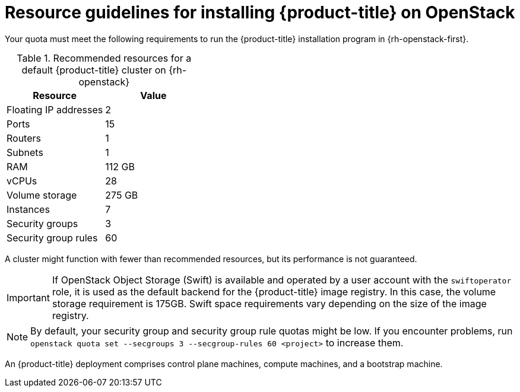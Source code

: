 // Module included in the following assemblies:
//
// * installing/installing_openstack/installing-openstack-installer.adoc
// * installing/installing_openstack/installing-openstack-installer-custom.adoc

ifeval::["{context}" == "installing-openstack-installer-custom"]
:osp-custom:
endif::[]

[id="installation-osp-default-deployment_{context}"]
= Resource guidelines for installing {product-title} on OpenStack

Your quota must meet the following requirements to run the {product-title} installation program in {rh-openstack-first}.

.Recommended resources for a default {product-title} cluster on {rh-openstack}
[options="header"]
|================================
|Resource              | Value
|Floating IP addresses | 2
|Ports                 | 15
|Routers               | 1
|Subnets               | 1
|RAM                   | 112 GB
|vCPUs                 | 28
|Volume storage        | 275 GB
|Instances             | 7
|Security groups       | 3
|Security group rules  | 60
|================================

A cluster might function with fewer than recommended resources, but its performance is not guaranteed.

[IMPORTANT]
====
If OpenStack Object Storage (Swift) is available and operated by a user account with the `swiftoperator` role, it is used as the default backend for the {product-title} image registry. In this case, the volume storage requirement is 175GB. Swift space requirements vary depending on the size of the image registry.
====

[NOTE]
By default, your security group and security group rule quotas might be low. If you encounter problems, run `openstack quota set --secgroups 3 --secgroup-rules 60 <project>` to increase them.

An {product-title} deployment comprises control plane machines, compute machines, and a bootstrap machine.

ifeval::["{context}" == "installing-openstack-installer-custom"]
:!osp-custom:
endif::[]
